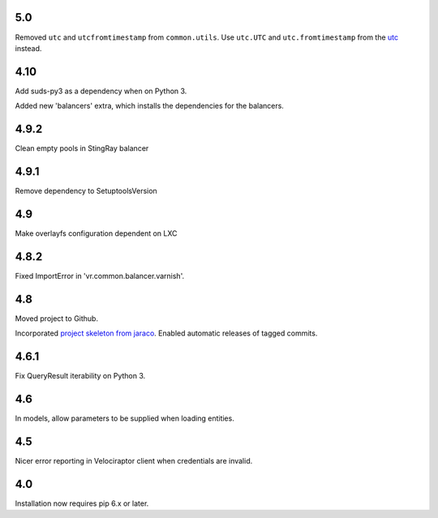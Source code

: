 5.0
===

Removed ``utc`` and ``utcfromtimestamp`` from ``common.utils``.
Use ``utc.UTC`` and ``utc.fromtimestamp`` from the `utc
<https://pypi.org/project/utc>`_ instead.

4.10
====

Add suds-py3 as a dependency when on Python 3.

Added new 'balancers' extra, which installs the dependencies for
the balancers.

4.9.2
=====

Clean empty pools in StingRay balancer

4.9.1
=====

Remove dependency to SetuptoolsVersion

4.9
===

Make overlayfs configuration dependent on LXC

4.8.2
=====

Fixed ImportError in 'vr.common.balancer.varnish'.

4.8
===

Moved project to Github.

Incorporated `project
skeleton from jaraco <https://github.com/jaraco/skeleton>`_.
Enabled automatic releases of tagged commits.

4.6.1
=====

Fix QueryResult iterability on Python 3.

4.6
===

In models, allow parameters to be supplied when loading
entities.

4.5
===

Nicer error reporting in Velociraptor client when credentials are
invalid.

4.0
===

Installation now requires pip 6.x or later.

